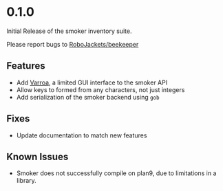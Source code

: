 
* 0.1.0

Initial Release of the smoker inventory suite.

Please report bugs to [[https://github.com/RoboJackets/beekeeper/issues][RoboJackets/beekeeper]]

** Features
- Add [[file:VARROA.org::*Varroa][Varroa]], a limited GUI interface to the smoker API
- Allow keys to formed from any characters, not just integers
- Add serialization of the smoker backend using ~gob~

** Fixes
- Update documentation to match new features

** Known Issues
- Smoker does not successfully compile on plan9, due to limitations in
  a library.
